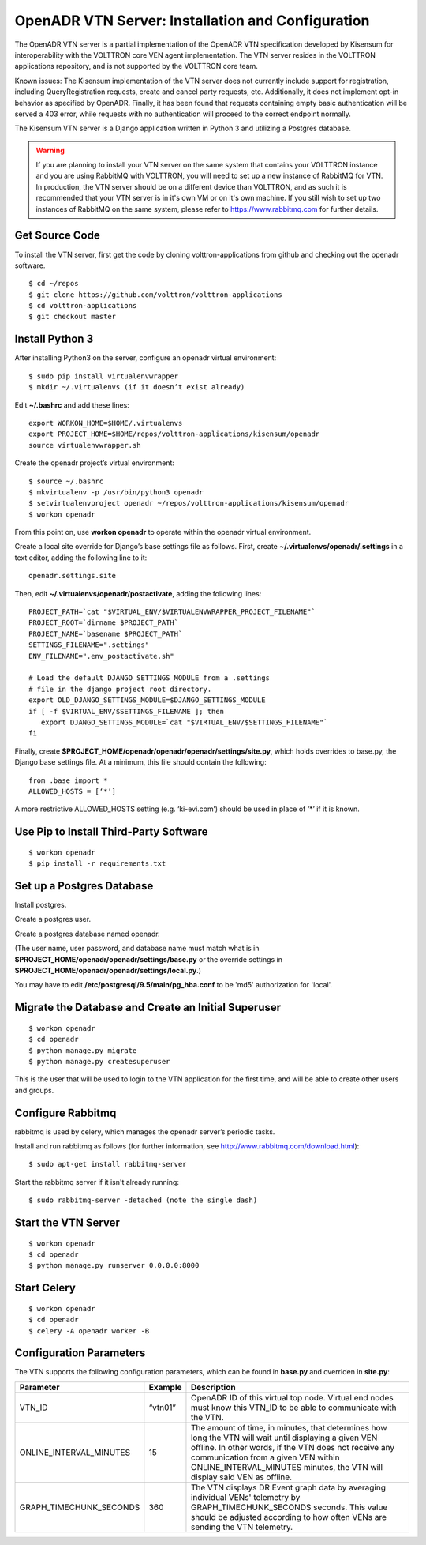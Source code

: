 .. _VtnServerConfig:

OpenADR VTN Server: Installation and Configuration
==================================================

The OpenADR VTN server is a partial implementation of the OpenADR VTN specification developed by Kisensum for
interoperability with the VOLTTRON core VEN agent implementation. The VTN server resides in the VOLTTRON applications
repository, and is not supported by the VOLTTRON core team.

Known issues: The Kisensum implementation of the VTN server does not currently include support for registration,
including QueryRegistration requests, create and cancel party requests, etc. Additionally, it does not implement opt-in
behavior as specified by OpenADR. Finally, it has been found that requests containing empty basic authentication will
be served a 403 error, while requests with no authentication will proceed to the correct endpoint normally.

The Kisensum VTN server is a Django application written in Python 3 and utilizing a Postgres database.

.. warning:: 

    If you are planning to install your VTN server on the same system that contains your VOLTTRON instance 
    and you are using RabbitMQ with VOLTTRON, you will need to set up a new instance of RabbitMQ for VTN. 
    In production, the VTN server should be on a different device than VOLTTRON, and as such it is recommended 
    that your VTN server is in it's own VM or on it's own machine. If you still wish to set up two instances 
    of RabbitMQ on the same system, please refer to https://www.rabbitmq.com for further details.


Get Source Code
---------------

To install the VTN server, first get the code by cloning volttron-applications from github
and checking out the openadr software.
::

    $ cd ~/repos
    $ git clone https://github.com/volttron/volttron-applications
    $ cd volttron-applications
    $ git checkout master

Install Python 3
----------------

After installing Python3 on the server, configure an openadr virtual environment:
::

    $ sudo pip install virtualenvwrapper
    $ mkdir ~/.virtualenvs (if it doesn’t exist already)

Edit **~/.bashrc** and add these lines:
::

    export WORKON_HOME=$HOME/.virtualenvs
    export PROJECT_HOME=$HOME/repos/volttron-applications/kisensum/openadr
    source virtualenvwrapper.sh

Create the openadr project’s virtual environment:
::

    $ source ~/.bashrc
    $ mkvirtualenv -p /usr/bin/python3 openadr
    $ setvirtualenvproject openadr ~/repos/volttron-applications/kisensum/openadr
    $ workon openadr

From this point on, use **workon openadr** to operate within the openadr virtual environment.

Create a local site override for Django’s base settings file as follows. First,
create **~/.virtualenvs/openadr/.settings** in a text editor, adding the following line to it:
::

    openadr.settings.site

Then, edit **~/.virtualenvs/openadr/postactivate**, adding the following lines:
::

    PROJECT_PATH=`cat "$VIRTUAL_ENV/$VIRTUALENVWRAPPER_PROJECT_FILENAME"`
    PROJECT_ROOT=`dirname $PROJECT_PATH`
    PROJECT_NAME=`basename $PROJECT_PATH`
    SETTINGS_FILENAME=".settings"
    ENV_FILENAME=".env_postactivate.sh"

    # Load the default DJANGO_SETTINGS_MODULE from a .settings
    # file in the django project root directory.
    export OLD_DJANGO_SETTINGS_MODULE=$DJANGO_SETTINGS_MODULE
    if [ -f $VIRTUAL_ENV/$SETTINGS_FILENAME ]; then
       export DJANGO_SETTINGS_MODULE=`cat "$VIRTUAL_ENV/$SETTINGS_FILENAME"`
    fi

Finally, create **$PROJECT_HOME/openadr/openadr/openadr/settings/site.py**, which holds overrides
to base.py, the Django base settings file. At a minimum, this file should contain the following:
::

    from .base import *
    ALLOWED_HOSTS = [‘*’]

A more restrictive ALLOWED_HOSTS setting (e.g. ‘ki-evi.com’) should be used in place of ‘*’ if it is known.

Use Pip to Install Third-Party Software
---------------------------------------
::

    $ workon openadr
    $ pip install -r requirements.txt

Set up a Postgres Database
--------------------------

Install postgres.

Create a postgres user.

Create a postgres database named openadr.

(The user name, user password, and database name must match what is in
**$PROJECT_HOME/openadr/openadr/settings/base.py** or the override settings
in **$PROJECT_HOME/openadr/openadr/settings/local.py**.)

You may have to edit **/etc/postgresql/9.5/main/pg_hba.conf** to be 'md5' authorization
for 'local'.

Migrate the Database and Create an Initial Superuser
----------------------------------------------------
::

    $ workon openadr
    $ cd openadr
    $ python manage.py migrate
    $ python manage.py createsuperuser

This is the user that will be used to login to the VTN application for the first time,
and will be able to create other users and groups.

Configure Rabbitmq
------------------

rabbitmq is used by celery, which manages the openadr server’s periodic tasks.

Install and run rabbitmq as follows (for further information, see http://www.rabbitmq.com/download.html):
::

    $ sudo apt-get install rabbitmq-server

Start the rabbitmq server if it isn't already running:
::

    $ sudo rabbitmq-server -detached (note the single dash)

Start the VTN Server
--------------------
::

    $ workon openadr
    $ cd openadr
    $ python manage.py runserver 0.0.0.0:8000

Start Celery
------------

::

    $ workon openadr
    $ cd openadr
    $ celery -A openadr worker -B

Configuration Parameters
------------------------

The VTN supports the following configuration parameters, which can be found in
**base.py** and overriden in **site.py**:

========================= ======================== ====================================================
Parameter                 Example                  Description
========================= ======================== ====================================================
VTN_ID                    “vtn01”                  OpenADR ID of this virtual top node. Virtual end
                                                   nodes must know this VTN_ID to be able to
                                                   communicate with the VTN.
ONLINE_INTERVAL_MINUTES   15                       The amount of time, in minutes, that determines how
                                                   long the VTN will wait until displaying a given VEN
                                                   offline. In other words, if the VTN does not receive
                                                   any communication from a given VEN within
                                                   ONLINE_INTERVAL_MINUTES minutes, the VTN will display
                                                   said VEN as offline.
GRAPH_TIMECHUNK_SECONDS   360                      The VTN displays DR Event graph data by averaging
                                                   individual VENs' telemetry by GRAPH_TIMECHUNK_SECONDS
                                                   seconds. This value should be adjusted according to
                                                   how often VENs are sending the VTN telemetry.

========================= ======================== ====================================================
